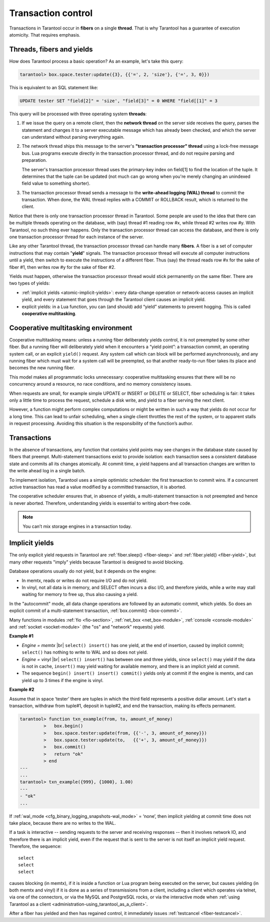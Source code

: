 .. _atomic-atomic_execution:

================================================================================
Transaction control
================================================================================

Transactions in Tarantool occur in **fibers** on a single **thread**.
That is why Tarantool has a guarantee of execution atomicity.
That requires emphasis.

.. _atomic-threads_fibers_yields:

--------------------------------------------------------------------------------
Threads, fibers and yields
--------------------------------------------------------------------------------

How does Tarantool process a basic operation? As an example, let's take this query:

.. code-block:: tarantoolsession

    tarantool> box.space.tester:update({3}, {{'=', 2, 'size'}, {'=', 3, 0}})

This is equivalent to an SQL statement like:

.. code-block:: SQL

   UPDATE tester SET "field[2]" = 'size', "field[3]" = 0 WHERE "field[[1]" = 3

This query will be processed with three operating system **threads**:

1. If we issue the query on a remote client, then the **network thread** on
   the server side receives the query, parses the statement and changes it
   to a server executable message which has already been checked, and which
   the server can understand without parsing everything again.

2. The network thread ships this message to the server's
   **"transaction processor" thread** using a lock-free message bus.
   Lua programs execute directly in the transaction processor thread,
   and do not require parsing and preparation.

   The server's transaction processor thread uses the primary-key index on
   field[1] to find the location of the tuple. It determines that the tuple
   can be updated (not much can go wrong when you're merely changing an
   unindexed field value to something shorter).

3. The transaction processor thread sends a message to the
   **write-ahead logging (WAL) thread** to commit the transaction.
   When done, the WAL thread replies with a COMMIT or ROLLBACK result,
   which is returned to the client.

Notice that there is only one transaction processor thread in Tarantool.
Some people are used to the idea that there can be multiple threads operating
on the database, with (say) thread #1 reading row #x, while thread #2 writes
row #y. With Tarantool, no such thing ever happens.
Only the transaction processor thread can access the database, and there is
only one transaction processor thread for each instance of the server.

Like any other Tarantool thread, the transaction processor thread can handle
many **fibers**. A fiber is a set of computer instructions that may contain
"**yield**" signals. The transaction processor thread will execute all computer
instructions until a yield, then switch to execute the instructions of a
different fiber. Thus (say) the thread reads row #x for the sake of fiber #1,
then writes row #y for the sake of fiber #2.

Yields must happen, otherwise the transaction processor thread would stick
permanently on the same fiber. There are two types of yields:

* :ref:`implicit yields <atomic-implicit-yields>`: every data-change operation
  or network-access causes an implicit yield, and every statement that goes
  through the Tarantool client causes an implicit yield.

* explicit yields: in a Lua function, you can (and should) add “yield”
  statements to prevent hogging. This is called **cooperative multitasking**.

.. _atomic-cooperative_multitasking:

--------------------------------------------------------------------------------
Cooperative multitasking environment
--------------------------------------------------------------------------------

Cooperative multitasking means: unless a running fiber deliberately yields
control, it is not preempted by some other fiber. But a running fiber will
deliberately yield when it encounters a “yield point”: a transaction commit,
an operating system call, or an explicit ``yield()`` request. Any system call
which can block will be performed asynchronously, and any running fiber
which must wait for a system call will be preempted, so that another
ready-to-run fiber takes its place and becomes the new running fiber.

This model makes all programmatic locks unnecessary: cooperative multitasking
ensures that there will be no concurrency around a resource, no race conditions,
and no memory consistency issues.

When requests are small, for example simple UPDATE or INSERT or DELETE or SELECT,
fiber scheduling is fair: it takes only a little time to process the request,
schedule a disk write, and yield to a fiber serving the next client.

However, a function might perform complex computations or might be written in
such a way that yields do not occur for a long time. This can lead to
unfair scheduling, when a single client throttles the rest of the system, or to
apparent stalls in request processing. Avoiding this situation is
the responsibility of the function’s author.

.. _atomic-transactions:

--------------------------------------------------------------------------------
Transactions
--------------------------------------------------------------------------------

In the absence of transactions, any function that contains yield points may see
changes in the database state caused by fibers that preempt.
Multi-statement transactions exist to provide isolation: each transaction sees
a consistent database state and commits all its changes atomically.
At commit time, a yield happens and all transaction changes are written to the
write ahead log in a single batch.

To implement isolation, Tarantool uses a simple optimistic scheduler:
the first transaction to commit wins. If a concurrent active transaction
has read a value modified by a committed transaction, it is aborted.

The cooperative scheduler ensures that, in absence of yields,
a multi-statement transaction is not preempted and hence is never aborted.
Therefore, understanding yields is essential to writing abort-free code.

.. note::

   You can’t mix storage engines in a transaction today.

.. _atomic-implicit-yields:

--------------------------------------------------------------------------------
Implicit yields
--------------------------------------------------------------------------------

The only explicit yield requests in Tarantool are :ref:`fiber.sleep() <fiber-sleep>`
and :ref:`fiber.yield() <fiber-yield>`, but many other requests "imply" yields
because Tarantool is designed to avoid blocking.

Database operations usually do not yield, but it depends on the engine:

* In memtx, reads or writes do not require I/O and do not yield.

* In vinyl, not all data is in memory, and SELECT often incurs a disc I/O,
  and therefore yields, while a write may stall waiting for memory to free up,
  thus also causing a yield.

In the "autocommit" mode, all data change operations are followed by an automatic
commit, which yields. So does an explicit commit of a multi-statement transaction,
:ref:`box.commit() <box-commit>`.

Many functions in modules :ref:`fio <fio-section>`, :ref:`net_box <net_box-module>`,
:ref:`console <console-module>` and :ref:`socket <socket-module>`
(the "os" and "network" requests) yield.

**Example #1**

* *Engine = memtx* |br|
  ``select() insert()`` has one yield, at the end of insertion, caused by
  implicit commit; ``select()`` has nothing to write to WAL and so does not yield.

* *Engine = vinyl* |br|
  ``select() insert()`` has between one and three yields, since ``select()``
  may yield if the data is not in cache, ``insert()`` may yield waiting for
  available memory, and there is an implicit yield at commit.

* The sequence ``begin() insert() insert() commit()`` yields only at commit
  if the engine is memtx, and can yield up to 3 times if the engine is vinyl.

**Example #2**

Assume that in space ‘tester’ there are tuples in which the third field
represents a positive dollar amount. Let's start a transaction, withdraw
from tuple#1, deposit in tuple#2, and end the transaction, making its
effects permanent.

.. code-block:: tarantoolsession

    tarantool> function txn_example(from, to, amount_of_money)
             >   box.begin()
             >   box.space.tester:update(from, {{'-', 3, amount_of_money}})
             >   box.space.tester:update(to,   {{'+', 3, amount_of_money}})
             >   box.commit()
             >   return "ok"
             > end
    ---
    ...
    tarantool> txn_example({999}, {1000}, 1.00)
    ---
    - "ok"
    ...

If :ref:`wal_mode <cfg_binary_logging_snapshots-wal_mode>` = ‘none’, then
implicit yielding at commit time does not take place, because there are
no writes to the WAL.

If a task is interactive -- sending requests to the server and receiving responses --
then it involves network IO, and therefore there is an implicit yield, even if the
request that is sent to the server is not itself an implicit yield request.
Therefore, the sequence:

.. cssclass:: highlight
.. parsed-literal::

   select
   select
   select

causes blocking (in memtx), if it is inside a function or Lua program being
executed on the server, but causes yielding (in both memtx and vinyl) if it
is done as a series of transmissions from a client, including a client which
operates via telnet, via one of the connectors, or via the MySQL and PostgreSQL
rocks, or via the interactive mode when
:ref:`using Tarantool as a client <administration-using_tarantool_as_a_client>`.

After a fiber has yielded and then has regained control, it immediately issues
:ref:`testcancel <fiber-testcancel>`.
